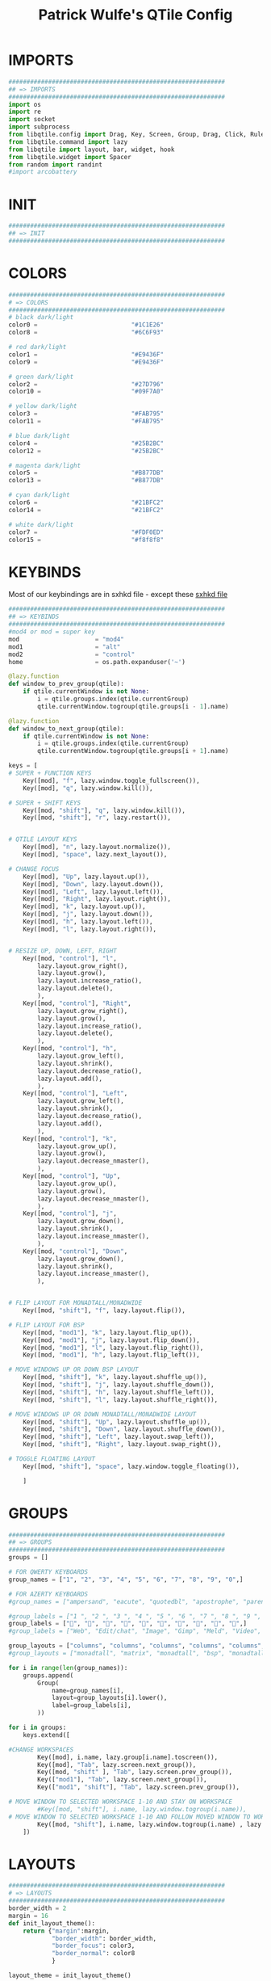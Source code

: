 #+TITLE: Patrick Wulfe's QTile Config
#+PROPERTY: header-args :tangle config.py

* IMPORTS
#+begin_src python
############################################################
## => IMPORTS
############################################################
import os
import re
import socket
import subprocess
from libqtile.config import Drag, Key, Screen, Group, Drag, Click, Rule
from libqtile.command import lazy
from libqtile import layout, bar, widget, hook
from libqtile.widget import Spacer
from random import randint
#import arcobattery
#+end_src
* INIT
#+begin_src  python
############################################################
## => INIT
############################################################
#+end_src
* COLORS
#+begin_src python
############################################################
# => COLORS
############################################################
# black dark/light
color0 =                          "#1C1E26"
color8 =                          "#6C6F93"

# red dark/light
color1 =                          "#E9436F"
color9 =                          "#E9436F"

# green dark/light
color2 =                          "#27D796"
color10 =                         "#09F7A0"

# yellow dark/light
color3 =                          "#FAB795"
color11 =                         "#FAB795"

# blue dark/light
color4 =                          "#25B2BC"
color12 =                         "#25B2BC"

# magenta dark/light
color5 =                          "#B877DB"
color13 =                         "#B877DB"

# cyan dark/light
color6 =                          "#21BFC2"
color14 =                         "#21BFC2"

# white dark/light
color7 =                          "#FDF0ED"
color15 =                         "#f8f8f8"
#+end_src

* KEYBINDS
Most of our keybindings are in sxhkd file - except these
[[file:/home/patrick/.config/qtile/sxhkd/sxhkdrc][sxhkd file]]

#+begin_src python
############################################################
## => KEYBINDS
############################################################
#mod4 or mod = super key
mod                     = "mod4"
mod1                    = "alt"
mod2                    = "control"
home                    = os.path.expanduser('~')

@lazy.function
def window_to_prev_group(qtile):
    if qtile.currentWindow is not None:
        i = qtile.groups.index(qtile.currentGroup)
        qtile.currentWindow.togroup(qtile.groups[i - 1].name)

@lazy.function
def window_to_next_group(qtile):
    if qtile.currentWindow is not None:
        i = qtile.groups.index(qtile.currentGroup)
        qtile.currentWindow.togroup(qtile.groups[i + 1].name)

keys = [
# SUPER + FUNCTION KEYS
    Key([mod], "f", lazy.window.toggle_fullscreen()),                   # Fullscreen
    Key([mod], "q", lazy.window.kill()),                                # Kill window

# SUPER + SHIFT KEYS
    Key([mod, "shift"], "q", lazy.window.kill()),
    Key([mod, "shift"], "r", lazy.restart()),


# QTILE LAYOUT KEYS
    Key([mod], "n", lazy.layout.normalize()),
    Key([mod], "space", lazy.next_layout()),

# CHANGE FOCUS
    Key([mod], "Up", lazy.layout.up()),
    Key([mod], "Down", lazy.layout.down()),
    Key([mod], "Left", lazy.layout.left()),
    Key([mod], "Right", lazy.layout.right()),
    Key([mod], "k", lazy.layout.up()),
    Key([mod], "j", lazy.layout.down()),
    Key([mod], "h", lazy.layout.left()),
    Key([mod], "l", lazy.layout.right()),


# RESIZE UP, DOWN, LEFT, RIGHT
    Key([mod, "control"], "l",
        lazy.layout.grow_right(),
        lazy.layout.grow(),
        lazy.layout.increase_ratio(),
        lazy.layout.delete(),
        ),
    Key([mod, "control"], "Right",
        lazy.layout.grow_right(),
        lazy.layout.grow(),
        lazy.layout.increase_ratio(),
        lazy.layout.delete(),
        ),
    Key([mod, "control"], "h",
        lazy.layout.grow_left(),
        lazy.layout.shrink(),
        lazy.layout.decrease_ratio(),
        lazy.layout.add(),
        ),
    Key([mod, "control"], "Left",
        lazy.layout.grow_left(),
        lazy.layout.shrink(),
        lazy.layout.decrease_ratio(),
        lazy.layout.add(),
        ),
    Key([mod, "control"], "k",
        lazy.layout.grow_up(),
        lazy.layout.grow(),
        lazy.layout.decrease_nmaster(),
        ),
    Key([mod, "control"], "Up",
        lazy.layout.grow_up(),
        lazy.layout.grow(),
        lazy.layout.decrease_nmaster(),
        ),
    Key([mod, "control"], "j",
        lazy.layout.grow_down(),
        lazy.layout.shrink(),
        lazy.layout.increase_nmaster(),
        ),
    Key([mod, "control"], "Down",
        lazy.layout.grow_down(),
        lazy.layout.shrink(),
        lazy.layout.increase_nmaster(),
        ),


# FLIP LAYOUT FOR MONADTALL/MONADWIDE
    Key([mod, "shift"], "f", lazy.layout.flip()),

# FLIP LAYOUT FOR BSP
    Key([mod, "mod1"], "k", lazy.layout.flip_up()),
    Key([mod, "mod1"], "j", lazy.layout.flip_down()),
    Key([mod, "mod1"], "l", lazy.layout.flip_right()),
    Key([mod, "mod1"], "h", lazy.layout.flip_left()),

# MOVE WINDOWS UP OR DOWN BSP LAYOUT
    Key([mod, "shift"], "k", lazy.layout.shuffle_up()),
    Key([mod, "shift"], "j", lazy.layout.shuffle_down()),
    Key([mod, "shift"], "h", lazy.layout.shuffle_left()),
    Key([mod, "shift"], "l", lazy.layout.shuffle_right()),

# MOVE WINDOWS UP OR DOWN MONADTALL/MONADWIDE LAYOUT
    Key([mod, "shift"], "Up", lazy.layout.shuffle_up()),
    Key([mod, "shift"], "Down", lazy.layout.shuffle_down()),
    Key([mod, "shift"], "Left", lazy.layout.swap_left()),
    Key([mod, "shift"], "Right", lazy.layout.swap_right()),

# TOGGLE FLOATING LAYOUT
    Key([mod, "shift"], "space", lazy.window.toggle_floating()),

    ]
#+end_src

* GROUPS
#+begin_src python
############################################################
## => GROUPS
############################################################
groups = []

# FOR QWERTY KEYBOARDS
group_names = ["1", "2", "3", "4", "5", "6", "7", "8", "9", "0",]

# FOR AZERTY KEYBOARDS
#group_names = ["ampersand", "eacute", "quotedbl", "apostrophe", "parenleft", "section", "egrave", "exclam", "ccedilla", "agrave",]

#group_labels = ["1 ", "2 ", "3 ", "4 ", "5 ", "6 ", "7 ", "8 ", "9 ", "0",]
group_labels = ["", "", "", "", "", "", "", "", "", "",]
#group_labels = ["Web", "Edit/chat", "Image", "Gimp", "Meld", "Video", "Vb", "Files", "Mail", "Music",]

group_layouts = ["columns", "columns", "columns", "columns", "columns", "columns", "columns", "columns", "columns", "columns",]
#group_layouts = ["monadtall", "matrix", "monadtall", "bsp", "monadtall", "matrix", "monadtall", "bsp", "monadtall", "monadtall",]

for i in range(len(group_names)):
    groups.append(
        Group(
            name=group_names[i],
            layout=group_layouts[i].lower(),
            label=group_labels[i],
        ))

for i in groups:
    keys.extend([

#CHANGE WORKSPACES
        Key([mod], i.name, lazy.group[i.name].toscreen()),
        Key([mod], "Tab", lazy.screen.next_group()),
        Key([mod, "shift" ], "Tab", lazy.screen.prev_group()),
        Key(["mod1"], "Tab", lazy.screen.next_group()),
        Key(["mod1", "shift"], "Tab", lazy.screen.prev_group()),

# MOVE WINDOW TO SELECTED WORKSPACE 1-10 AND STAY ON WORKSPACE
        #Key([mod, "shift"], i.name, lazy.window.togroup(i.name)),
# MOVE WINDOW TO SELECTED WORKSPACE 1-10 AND FOLLOW MOVED WINDOW TO WORKSPACE
        Key([mod, "shift"], i.name, lazy.window.togroup(i.name) , lazy.group[i.name].toscreen()),
    ])

#+end_src

* LAYOUTS
#+begin_src python
############################################################
# => LAYOUTS
############################################################
border_width = 2
margin = 16
def init_layout_theme():
    return {"margin":margin,
            "border_width": border_width,
            "border_focus": color3,
            "border_normal": color8
            }

layout_theme = init_layout_theme()


layouts = [
    layout.Columns(margin=margin, border_width=border_width, border_focus=color3, border_normal=color8),
    layout.MonadTall(margin=margin, border_width=border_width, border_focus=color3, border_normal=color8),
    layout.MonadWide(margin=margin, border_width=border_width, border_focus=color3, border_normal=color8),
    layout.Matrix(**layout_theme),
    layout.Bsp(**layout_theme),
    layout.Floating(**layout_theme),
    layout.RatioTile(**layout_theme),
    layout.Max(**layout_theme)
]
#+end_src

* BAR
#+begin_src python
############################################################
## => BAR
############################################################
# WIDGETS FOR THE BAR
def init_widgets_defaults():
    return dict(font="Ubuntu Mono",
                fontsize = 14,
                padding = 2,
                background=color0)

widget_defaults = init_widgets_defaults()

def init_widgets_list():
    prompt = "{0}@{1}: ".format(os.environ["USER"], socket.gethostname())
    bgcolors = [color1, color2, color3, color5, color4]
    arr_len = len(bgcolors)
    foreground = color0
    index = randint(0, arr_len - 1) # to make sure the bg color always alternates and the colors randomize
    divider_size = 37
    padding = 10
    widgets_list = [
               widget.GroupBox(font="FiraCode Nerd Font",
                        fontsize = 16,
                        margin_y = 3,
                        margin_x = 0,
                        padding_y = 6,
                        padding_x = 5,
                        borderwidth = 0,
                        disable_drag = True,
                        active = color6,
                        inactive = color8,
                        rounded = False,
                        highlight_method = "text",
                        this_current_screen_border = color7,
                        foreground = bgcolors[(index:=index+1) % arr_len],
                        background = color0
                        ),
               widget.Sep(
                        linewidth = 1,
                        padding = padding,
                        foreground = bgcolors[index % arr_len],
                        background = color0
                        ),
               widget.CurrentLayout(
                        foreground = bgcolors[index % arr_len],
                        background = color0
                        ),
               widget.Sep(
                        linewidth = 1,
                        padding = padding,
                        foreground = bgcolors[index % arr_len],
                        background = color0
                        ),
               widget.WindowName(
                        fontsize = 14,
                        foreground = bgcolors[(index:=index+1) % arr_len],
                        background = color0,
                        ),
               # widget.Mpd2(
               #          background = color0,
               #          foreground = color6,
               #          ),
               # widget.Net(
               #          font="Noto Sans",
               #          fontsize=12,
               #          interface="enp0s31f6",
               #          foreground = "#FFFFFF",
               #          background = bgcolors[index % arr_len],
               #          padding = 0,
               #          ),
               # widget.Sep(
               #          linewidth = 1,
               #          padding = padding,
               #          foreground = foreground,
               #          background = bgcolors[index % arr_len]
               #          ),
               widget.TextBox(text = ' ', background = color0, foreground = bgcolors[(index:=index + 1) % arr_len], margin_y = 20, padding = -1, fontsize = divider_size),
               widget.TextBox(
                        font="FiraCode Nerd Font",
                        text=" ﯱ",
                        foreground = foreground,
                        background = bgcolors[index % arr_len],
                        padding = 0,
                        fontsize=18
                        ),
               widget.NetGraph(
                        font="Noto Sans",
                        fontsize=12,
                        bandwidth="down",
                        interface="auto",
                        fill_color = color0,
                        foreground = foreground,
                        background = bgcolors[index % arr_len],
                        graph_color = color0,
                        border_color = color0,
                        padding = 0,
                        border_width = 0,
                        line_width = 1,
                        samples = 20,
                        ),
               # widget.Sep(
               #          linewidth = 1,
               #          padding = padding,
#                        foreground = foreground,
                        # background = bgcolors[index % arr_len]
               #          ),
               # # do not activate in Virtualbox - will break qtile
               # widget.ThermalSensor(
#                        foreground = foreground,
               #          foreground_alert = color6,
                        # background = bgcolors[index % arr_len]
               #          metric = True,
               #          padding = 3,
               #          threshold = 80
               #          ),
               # # battery option 1  ArcoLinux Horizontal icons do not forget to import arcobattery at the top
               # widget.Sep(
               #          linewidth = 1,
               #          padding = padding,
#                        foreground = foreground,
                        # background = bgcolors[index % arr_len]
               #          ),
               # arcobattery.BatteryIcon(
               #          padding=0,
               #          scale=0.7,
               #          y_poss=2,
               #          theme_path=home + "/.config/qtile/icons/battery_icons_horiz",
               #          update_interval = 5,
                        # background = bgcolors[index % arr_len]
               #          ),
               # # battery option 2  from Qtile
               # widget.Sep(
               #          linewidth = 1,
               #          padding = padding,
               #          foreground = foreground,
               #          background = bgcolors[index % arr_len]
               #          ),
               widget.TextBox(text = ' ', background = bgcolors[index % arr_len], foreground = bgcolors[(index:=index + 1) % arr_len], margin_y = 20, padding = -1, fontsize = divider_size),
               # widget.Battery(
               #          font="Noto Sans",
               #          update_interval = 10,
               #          fontsize = 12,
                        # foreground = foreground,
                        # background = bgcolors[index % arr_len]
	             #          ),
               widget.TextBox(
                        font="FiraCode Nerd Font",
                        text="  ",
                        foreground = foreground,
                        background = bgcolors[index % arr_len],
                        padding = 0,
                        fontsize=16
                        ),
               widget.CPUGraph(
                        border_color = color0,
                        fill_color = color0,
                        graph_color = color0,
                        background = bgcolors[index % arr_len],
                        border_width = 0,
                        line_width = 1,
                        core = "all",
                        samples = 20,
                        type = "box"
                        ),
               # widget.Sep(
               #          linewidth = 1,
               #          padding = padding,
               #          foreground = foreground,
               #          background = bgcolors[index % arr_len]
               #          ),
               widget.TextBox(text = ' ', background = bgcolors[index % arr_len], foreground = bgcolors[(index:=index + 1) % arr_len], margin_y = 20, padding = -1, fontsize = divider_size),
               widget.TextBox(
                        font="FiraCode Nerd Font",
                        text="  ",
                        foreground = foreground,
                        background = bgcolors[index % arr_len],
                        padding = 0,
                        fontsize=16
                        ),
               widget.Memory(
                        font="Noto Sans",
                        format = '{MemUsed}M/{MemTotal}M',
                        update_interval = 1,
                        fontsize = 12,
                        foreground = foreground,
                        background = bgcolors[index % arr_len]
                       ),
               # widget.Sep(
               #          linewidth = 1,
               #          padding = padding,
               #          foreground = foreground,
               #          background = bgcolors[index % arr_len]
               #          ),
               widget.TextBox(text = ' ', background = bgcolors[index % arr_len], foreground = bgcolors[(index:=index + 1) % arr_len], margin_y = 20, padding = -1, fontsize = divider_size),
               widget.TextBox(
                        font="FiraCode Nerd Font",
                        text="  ",
                        foreground = foreground,
                        background = bgcolors[index % arr_len],
                        padding = 0,
                        fontsize=16
                        ),
               widget.Clock(
                        foreground = foreground,
                        background = bgcolors[index % arr_len],
                        fontsize = 14,
                        format="%Y-%m-%d %H:%M"
                        ),
               # widget.Sep(
               #          linewidth = 1,
               #          padding = padding,
               #          foreground = foreground,
               #          background = bgcolors[index % arr_len]
               #          ),
               widget.TextBox(text = ' ', background = bgcolors[index % arr_len], foreground = color0, margin_y = 20, padding = -1, fontsize = divider_size),
               widget.Systray(
                        background = color0,
                        icon_size=20,
                        margin = 5,
                        padding = 4
                        ),
               widget.Spacer(length=10, background = color0)
              ]
    return widgets_list

widgets_list = init_widgets_list()


def init_widgets_screen1():
    widgets_screen1 = init_widgets_list()
    return widgets_screen1

def init_widgets_screen2():
    widgets_screen2 = init_widgets_list()
    return widgets_screen2

widgets_screen1 = init_widgets_screen1()
widgets_screen2 = init_widgets_screen2()


def init_screens():
    return [Screen(left=bar.Gap(margin), right=bar.Gap(margin), bottom=bar.Gap(margin), top=bar.Bar(widgets=init_widgets_screen1(), size=20, opacity=0.95)),
            Screen(left=bar.Gap(margin), right=bar.Gap(margin), bottom=bar.Gap(margin), top=[bar.Bar(widgets=init_widgets_screen1(), size=20, opacity=0.95), bar.Gap(margin)])]
screens = init_screens()
#+end_src

* CONFIGS
#+begin_src python
############################################################
## => CONFIGS
############################################################
# MOUSE CONFIGURATION
mouse = [
    Drag([mod], "Button1", lazy.window.set_position_floating(),
         start=lazy.window.get_position()),
    Drag([mod], "Button3", lazy.window.set_size_floating(),
         start=lazy.window.get_size())
]

dgroups_key_binder = None
dgroups_app_rules = []

#+end_src

* ASSIGN APPS TO GROUPS
#+begin_src python
############################################################
## => ASSIGN APPS TO GROUPS
############################################################
# ASSIGN APPLICATIONS TO A SPECIFIC GROUPNAME
# BEGIN
# @hook.subscribe.client_new
# def assign_app_group(client):
#     d = {}
#     #####################################################################################
#     ### Use xprop fo find  the value of WM_CLASS(STRING) -> First field is sufficient ###
#     #####################################################################################
#     d[group_names[0]] = ["Navigator", "Firefox", "Vivaldi-stable", "Vivaldi-snapshot", "Chromium", "Google-chrome", "Brave", "Brave-browser",
#               "navigator", "firefox", "vivaldi-stable", "vivaldi-snapshot", "chromium", "google-chrome", "brave", "brave-browser", ]
#     d[group_names[1]] = [ "Atom", "Subl3", "Geany", "Brackets", "Code-oss", "Code", "TelegramDesktop", "Discord",
#                "atom", "subl3", "geany", "brackets", "code-oss", "code", "telegramDesktop", "discord", ]
#     d[group_names[2]] = ["Inkscape", "Nomacs", "Ristretto", "Nitrogen", "Feh",
#               "inkscape", "nomacs", "ristretto", "nitrogen", "feh", ]
#     d[group_names[3]] = ["Gimp", "gimp" ]
#     d[group_names[4]] = ["Meld", "meld", "org.gnome.meld" "org.gnome.Meld" ]
#     d[group_names[5]] = ["Vlc","vlc", "Mpv", "mpv" ]
#     d[group_names[6]] = ["VirtualBox Manager", "VirtualBox Machine", "Vmplayer",
#               "virtualbox manager", "virtualbox machine", "vmplayer", ]
#     d[group_names[7]] = ["Thunar", "Nemo", "Caja", "Nautilus", "org.gnome.Nautilus", "Pcmanfm", "Pcmanfm-qt",
#               "thunar", "nemo", "caja", "nautilus", "org.gnome.nautilus", "pcmanfm", "pcmanfm-qt", ]
#     d[group_names[8]] = ["Evolution", "Geary", "Mail", "Thunderbird",
#               "evolution", "geary", "mail", "thunderbird" ]
#     d[group_names[9]] = ["Spotify", "Pragha", "Clementine", "Deadbeef", "Audacious",
#               "spotify", "pragha", "clementine", "deadbeef", "audacious" ]
#     ######################################################################################
#
# wm_class = client.window.get_wm_class()[0]
#
#     for i in range(len(d)):
#         if wm_class in list(d.values())[i]:
#             group = list(d.keys())[i]
#             client.togroup(group)
#             client.group.cmd_toscreen(toggle=False)

# END
# ASSIGN APPLICATIONS TO A SPECIFIC GROUPNAME
#+end_src

* FUNCTIONS
** Hooks
#+begin_src python
############################################################
## => FUNCTIONS
############################################################
main = None

@hook.subscribe.startup_once
def start_once():
    home = os.path.expanduser('~')
    subprocess.call([home + '/.config/qtile/scripts/autostart.sh'])

#@hook.subscribe.startup
#def start_always():
    # Set the cursor to something sane in X
    # subprocess.Popen(['xsetroot', '-cursor_name', 'left_ptr'])

@hook.subscribe.client_new
def set_floating(window):
    if (window.window.get_wm_transient_for()
            or window.window.get_wm_type() in floating_types):
        window.floating = True

floating_types = ["notification", "toolbar", "splash", "dialog"]


follow_mouse_focus = True
bring_front_click = False
cursor_warp = False
floating_layout = layout.Floating(float_rules=[
    {'wmclass': 'Arcolinux-welcome-app.py'},
    {'wmclass': 'Arcolinux-tweak-tool.py'},
    {'wmclass': 'Arcolinux-calamares-tool.py'},
    {'wmclass': 'confirm'},
    {'wmclass': 'dialog'},
    {'wmclass': 'download'},
    {'wmclass': 'error'},
    {'wmclass': 'file_progress'},
    {'wmclass': 'notification'},
    {'wmclass': 'splash'},
    {'wmclass': 'toolbar'},
    {'wmclass': 'confirmreset'},
    {'wmclass': 'makebranch'},
    {'wmclass': 'maketag'},
    {'wmclass': 'Arandr'},
    {'wmclass': 'feh'},
    {'wmclass': 'Galculator'},
    {'wmclass': 'arcolinux-logout'},
    {'wmclass': 'xfce4-terminal'},
    {'wname': 'branchdialog'},
    {'wname': 'Open File'},
    {'wname': 'pinentry'},
    {'wmclass': 'ssh-askpass'},

],  fullscreen_border_width = 2, border_width = 2)
auto_fullscreen = True

focus_on_window_activation = "focus" # or smart

wmname = "LG3D"


#+end_src
